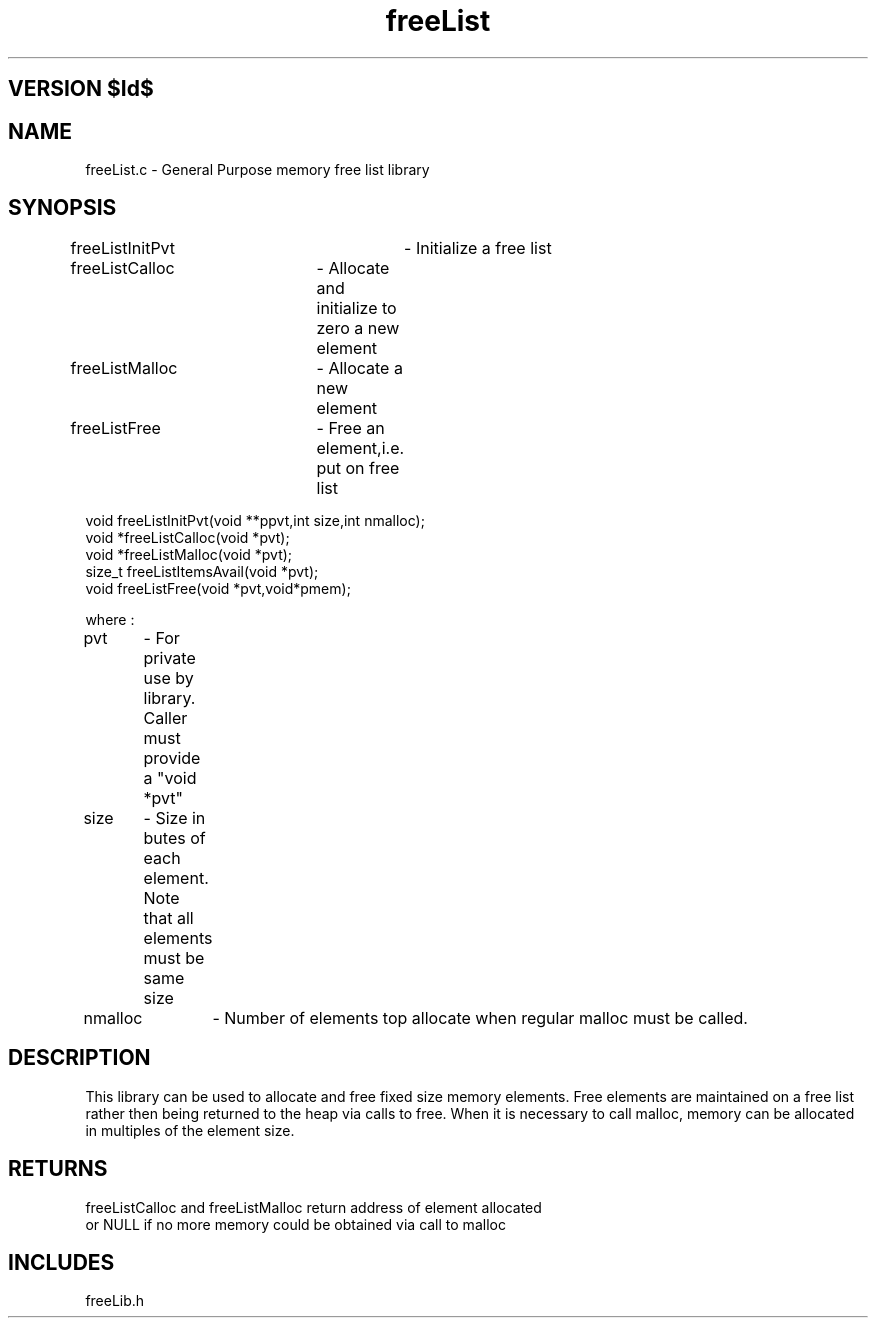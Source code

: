 .TH freeList 1 "" "General Purpose Free List Library"
.ad b
.SH VERSION $Id$
.SH NAME
freeList.c - General Purpose memory free list library
.SH SYNOPSIS
.nf

freeListInitPvt	- Initialize a free list
freeListCalloc	- Allocate and initialize to zero a new element
freeListMalloc	- Allocate a new element
freeListFree	- Free an element,i.e. put on free list


void freeListInitPvt(void **ppvt,int size,int nmalloc);
void *freeListCalloc(void *pvt); 
void *freeListMalloc(void *pvt);
size_t freeListItemsAvail(void *pvt);
void freeListFree(void *pvt,void*pmem);

where :

pvt	- For private use by library. Caller must provide a "void *pvt"
size	- Size in butes of each element. Note that all elements must be same size
nmalloc	- Number of elements top allocate when regular malloc must be called.

.fi
.SH DESCRIPTION
This library can be used to allocate and free fixed size memory elements.
Free elements are maintained on a free list rather then being returned to
the heap via calls to free. When it is necessary to call malloc, memory can
be allocated in multiples of the element size.
.SH RETURNS
.nf
freeListCalloc and freeListMalloc return address of element allocated
or NULL if no more memory could be obtained via call to malloc
.SH INCLUDES
freeLib.h
.fi
